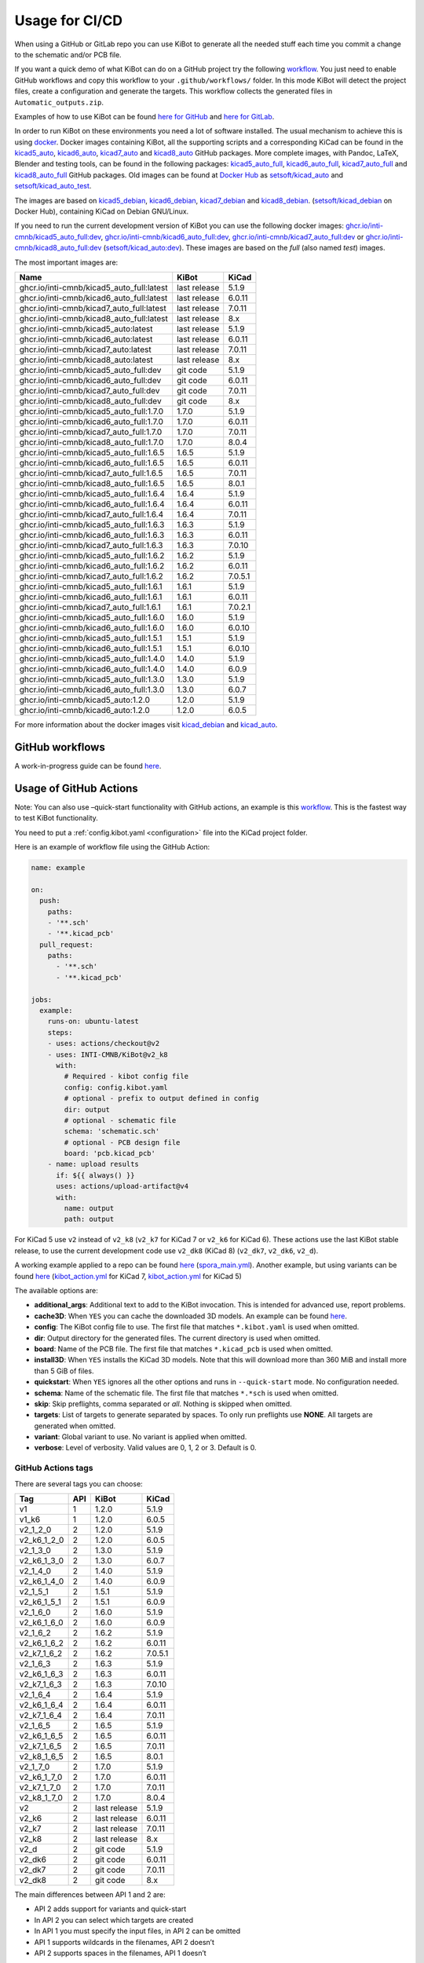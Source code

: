 .. index::
   pair: usage; CI/CD

.. _usage-of-github-actions:

Usage for CI/CD
---------------

When using a GitHub or GitLab repo you can use KiBot to generate all the
needed stuff each time you commit a change to the schematic and/or PCB
file.

If you want a quick demo of what KiBot can do on a GitHub project try
the following
`workflow <https://github.com/INTI-CMNB/kibot_variants_arduprog/blob/master/.github/workflows/kibot_quick_start.yml>`__.
You just need to enable GitHub workflows and copy this workflow to your
``.github/workflows/`` folder. In this mode KiBot will detect the
project files, create a configuration and generate the targets. This
workflow collects the generated files in ``Automatic_outputs.zip``.

Examples of how to use KiBot can be found `here for
GitHub <https://github.com/INTI-CMNB/kicad_ci_test>`__ and `here for
GitLab <https://gitlab.com/set-soft/kicad-ci-test>`__.

In order to run KiBot on these environments you need a lot of software
installed. The usual mechanism to achieve this is using
`docker <https://www.docker.com/>`__. Docker images containing KiBot,
all the supporting scripts and a corresponding KiCad can be found in the
`kicad5_auto <https://github.com/INTI-CMNB/kicad_auto/pkgs/container/kicad5_auto>`__,
`kicad6_auto <https://github.com/INTI-CMNB/kicad_auto/pkgs/container/kicad6_auto>`__,
`kicad7_auto <https://github.com/INTI-CMNB/kicad_auto/pkgs/container/kicad7_auto>`__
and
`kicad8_auto <https://github.com/INTI-CMNB/kicad_auto/pkgs/container/kicad8_auto>`__
GitHub packages. More complete images, with Pandoc, LaTeX, Blender and
testing tools, can be found in the following packages:
`kicad5_auto_full <https://github.com/INTI-CMNB/kicad_auto/pkgs/container/kicad5_auto_full>`__,
`kicad6_auto_full <https://github.com/INTI-CMNB/kicad_auto/pkgs/container/kicad6_auto_full>`__,
`kicad7_auto_full <https://github.com/INTI-CMNB/kicad_auto/pkgs/container/kicad7_auto_full>`__
and
`kicad8_auto_full <https://github.com/INTI-CMNB/kicad_auto/pkgs/container/kicad8_auto_full>`__
GitHub packages. Old images can be found at `Docker
Hub <https://hub.docker.com/>`__ as
`setsoft/kicad_auto <https://hub.docker.com/repository/docker/setsoft/kicad_auto>`__
and
`setsoft/kicad_auto_test <https://hub.docker.com/repository/docker/setsoft/kicad_auto_test>`__.

The images are based on
`kicad5_debian <https://github.com/INTI-CMNB/kicad_debian/pkgs/container/kicad5_debian>`__,
`kicad6_debian <https://github.com/INTI-CMNB/kicad_auto/pkgs/container/kicad6_debian>`__,
`kicad7_debian <https://github.com/INTI-CMNB/kicad_auto/pkgs/container/kicad7_debian>`__
and
`kicad8_debian <https://github.com/INTI-CMNB/kicad_auto/pkgs/container/kicad8_debian>`__.
(`setsoft/kicad_debian <https://hub.docker.com/repository/docker/setsoft/kicad_debian>`__
on Docker Hub), containing KiCad on Debian GNU/Linux.

If you need to run the current development version of KiBot you can use
the following docker images:
`ghcr.io/inti-cmnb/kicad5_auto_full:dev <https://github.com/INTI-CMNB/kicad_auto/pkgs/container/kicad5_auto_full>`__,
`ghcr.io/inti-cmnb/kicad6_auto_full:dev <https://github.com/INTI-CMNB/kicad_auto/pkgs/container/kicad6_auto_full>`__,
`ghcr.io/inti-cmnb/kicad7_auto_full:dev <https://github.com/INTI-CMNB/kicad_auto/pkgs/container/kicad7_auto_full>`__
or
`ghcr.io/inti-cmnb/kicad8_auto_full:dev <https://github.com/INTI-CMNB/kicad_auto/pkgs/container/kicad8_auto_full>`__
(`setsoft/kicad_auto:dev <https://hub.docker.com/repository/docker/setsoft/kicad_auto>`__).
These images are based on the *full* (also named *test*) images.

The most important images are:

.. index::
   pair: docker; tags
   pair: CI/CD; tags

========================================= ============ =======
Name                                      KiBot        KiCad
========================================= ============ =======
ghcr.io/inti-cmnb/kicad5_auto_full:latest last release 5.1.9
ghcr.io/inti-cmnb/kicad6_auto_full:latest last release 6.0.11
ghcr.io/inti-cmnb/kicad7_auto_full:latest last release 7.0.11
ghcr.io/inti-cmnb/kicad8_auto_full:latest last release 8.x
ghcr.io/inti-cmnb/kicad5_auto:latest      last release 5.1.9
ghcr.io/inti-cmnb/kicad6_auto:latest      last release 6.0.11
ghcr.io/inti-cmnb/kicad7_auto:latest      last release 7.0.11
ghcr.io/inti-cmnb/kicad8_auto:latest      last release 8.x
ghcr.io/inti-cmnb/kicad5_auto_full:dev    git code     5.1.9
ghcr.io/inti-cmnb/kicad6_auto_full:dev    git code     6.0.11
ghcr.io/inti-cmnb/kicad7_auto_full:dev    git code     7.0.11
ghcr.io/inti-cmnb/kicad8_auto_full:dev    git code     8.x
ghcr.io/inti-cmnb/kicad5_auto_full:1.7.0  1.7.0        5.1.9
ghcr.io/inti-cmnb/kicad6_auto_full:1.7.0  1.7.0        6.0.11
ghcr.io/inti-cmnb/kicad7_auto_full:1.7.0  1.7.0        7.0.11
ghcr.io/inti-cmnb/kicad8_auto_full:1.7.0  1.7.0        8.0.4
ghcr.io/inti-cmnb/kicad5_auto_full:1.6.5  1.6.5        5.1.9
ghcr.io/inti-cmnb/kicad6_auto_full:1.6.5  1.6.5        6.0.11
ghcr.io/inti-cmnb/kicad7_auto_full:1.6.5  1.6.5        7.0.11
ghcr.io/inti-cmnb/kicad8_auto_full:1.6.5  1.6.5        8.0.1
ghcr.io/inti-cmnb/kicad5_auto_full:1.6.4  1.6.4        5.1.9
ghcr.io/inti-cmnb/kicad6_auto_full:1.6.4  1.6.4        6.0.11
ghcr.io/inti-cmnb/kicad7_auto_full:1.6.4  1.6.4        7.0.11
ghcr.io/inti-cmnb/kicad5_auto_full:1.6.3  1.6.3        5.1.9
ghcr.io/inti-cmnb/kicad6_auto_full:1.6.3  1.6.3        6.0.11
ghcr.io/inti-cmnb/kicad7_auto_full:1.6.3  1.6.3        7.0.10
ghcr.io/inti-cmnb/kicad5_auto_full:1.6.2  1.6.2        5.1.9
ghcr.io/inti-cmnb/kicad6_auto_full:1.6.2  1.6.2        6.0.11
ghcr.io/inti-cmnb/kicad7_auto_full:1.6.2  1.6.2        7.0.5.1
ghcr.io/inti-cmnb/kicad5_auto_full:1.6.1  1.6.1        5.1.9
ghcr.io/inti-cmnb/kicad6_auto_full:1.6.1  1.6.1        6.0.11
ghcr.io/inti-cmnb/kicad7_auto_full:1.6.1  1.6.1        7.0.2.1
ghcr.io/inti-cmnb/kicad5_auto_full:1.6.0  1.6.0        5.1.9
ghcr.io/inti-cmnb/kicad6_auto_full:1.6.0  1.6.0        6.0.10
ghcr.io/inti-cmnb/kicad5_auto_full:1.5.1  1.5.1        5.1.9
ghcr.io/inti-cmnb/kicad6_auto_full:1.5.1  1.5.1        6.0.10
ghcr.io/inti-cmnb/kicad5_auto_full:1.4.0  1.4.0        5.1.9
ghcr.io/inti-cmnb/kicad6_auto_full:1.4.0  1.4.0        6.0.9
ghcr.io/inti-cmnb/kicad5_auto_full:1.3.0  1.3.0        5.1.9
ghcr.io/inti-cmnb/kicad6_auto_full:1.3.0  1.3.0        6.0.7
ghcr.io/inti-cmnb/kicad5_auto:1.2.0       1.2.0        5.1.9
ghcr.io/inti-cmnb/kicad6_auto:1.2.0       1.2.0        6.0.5
========================================= ============ =======

For more information about the docker images visit
`kicad_debian <https://github.com/INTI-CMNB/kicad_debian>`__ and
`kicad_auto <https://github.com/INTI-CMNB/kicad_auto>`__.

.. index::
   pair: usage; GitHub

GitHub workflows
~~~~~~~~~~~~~~~~

A work-in-progress guide can be found `here <https://github.com/INTI-CMNB/KiBot/blob/dev/docs/GITHUB-ACTIONS-README.md>`__.


.. index::
   pair: usage; GitHub Actions

Usage of GitHub Actions
~~~~~~~~~~~~~~~~~~~~~~~

Note: You can also use –quick-start functionality with GitHub actions,
an example is this
`workflow <https://github.com/INTI-CMNB/kibot_variants_arduprog/blob/master/.github/workflows/kibot_action_quick_start.yml>`__.
This is the fastest way to test KiBot functionality.

You need to put a :ref:`config.kibot.yaml <configuration>` file into the
KiCad project folder.

Here is an example of workflow file using the GitHub Action:

.. code:: yaml

   name: example

   on:
     push:
       paths:
       - '**.sch'
       - '**.kicad_pcb'
     pull_request:
       paths:
         - '**.sch'
         - '**.kicad_pcb'

   jobs:
     example:
       runs-on: ubuntu-latest
       steps:
       - uses: actions/checkout@v2
       - uses: INTI-CMNB/KiBot@v2_k8
         with:
           # Required - kibot config file
           config: config.kibot.yaml
           # optional - prefix to output defined in config
           dir: output
           # optional - schematic file
           schema: 'schematic.sch'
           # optional - PCB design file
           board: 'pcb.kicad_pcb'
       - name: upload results
         if: ${{ always() }}
         uses: actions/upload-artifact@v4
         with:
           name: output
           path: output

For KiCad 5 use ``v2`` instead of ``v2_k8`` (``v2_k7`` for KiCad 7
or ``v2_k6`` for KiCad 6).
These actions use the last KiBot stable release, to use the current
development code use ``v2_dk8`` (KiCad 8) (``v2_dk7``, ``v2_dk6``, ``v2_d``).

A working example applied to a repo can be found
`here <https://github.com/INTI-CMNB/kicad-ci-test-spora/tree/test_gh_action>`__
(`spora_main.yml <https://github.com/INTI-CMNB/kicad-ci-test-spora/blob/test_gh_action/.github/workflows/spora_main.yml>`__).
Another example, but using variants can be found
`here <https://github.com/INTI-CMNB/kibot_variants_arduprog>`__
(`kibot_action.yml <https://github.com/INTI-CMNB/kibot_variants_arduprog/blob/master/.github/workflows/kibot_action.yml>`__
for KiCad 7,
`kibot_action.yml <https://github.com/INTI-CMNB/kibot_variants_arduprog/blob/KiCad5/.github/workflows/kibot_action.yml>`__
for KiCad 5)

The available options are:

-  **additional_args**: Additional text to add to the KiBot invocation.
   This is intended for advanced use, report problems.
-  **cache3D**: When ``YES`` you can cache the downloaded 3D models. An
   example can be found
   `here <https://github.com/set-soft/kibot_3d_models_cache_example/>`__.
-  **config**: The KiBot config file to use. The first file that matches
   ``*.kibot.yaml`` is used when omitted.
-  **dir**: Output directory for the generated files. The current
   directory is used when omitted.
-  **board**: Name of the PCB file. The first file that matches
   ``*.kicad_pcb`` is used when omitted.
-  **install3D**: When ``YES`` installs the KiCad 3D models. Note that
   this will download more than 360 MiB and install more than 5 GiB of
   files.
-  **quickstart**: When ``YES`` ignores all the other options and runs
   in ``--quick-start`` mode. No configuration needed.
-  **schema**: Name of the schematic file. The first file that matches
   ``*.*sch`` is used when omitted.
-  **skip**: Skip preflights, comma separated or *all*. Nothing is
   skipped when omitted.
-  **targets**: List of targets to generate separated by spaces. To only
   run preflights use **NONE**. All targets are generated when omitted.
-  **variant**: Global variant to use. No variant is applied when
   omitted.
-  **verbose**: Level of verbosity. Valid values are 0, 1, 2 or 3.
   Default is 0.


.. index::
   pair: GitHub Actions; tags

GitHub Actions tags
^^^^^^^^^^^^^^^^^^^

There are several tags you can choose:

=========== === ============ =======
Tag         API KiBot        KiCad
=========== === ============ =======
v1          1   1.2.0        5.1.9
v1_k6       1   1.2.0        6.0.5
v2_1_2_0    2   1.2.0        5.1.9
v2_k6_1_2_0 2   1.2.0        6.0.5
v2_1_3_0    2   1.3.0        5.1.9
v2_k6_1_3_0 2   1.3.0        6.0.7
v2_1_4_0    2   1.4.0        5.1.9
v2_k6_1_4_0 2   1.4.0        6.0.9
v2_1_5_1    2   1.5.1        5.1.9
v2_k6_1_5_1 2   1.5.1        6.0.9
v2_1_6_0    2   1.6.0        5.1.9
v2_k6_1_6_0 2   1.6.0        6.0.9
v2_1_6_2    2   1.6.2        5.1.9
v2_k6_1_6_2 2   1.6.2        6.0.11
v2_k7_1_6_2 2   1.6.2        7.0.5.1
v2_1_6_3    2   1.6.3        5.1.9
v2_k6_1_6_3 2   1.6.3        6.0.11
v2_k7_1_6_3 2   1.6.3        7.0.10
v2_1_6_4    2   1.6.4        5.1.9
v2_k6_1_6_4 2   1.6.4        6.0.11
v2_k7_1_6_4 2   1.6.4        7.0.11
v2_1_6_5    2   1.6.5        5.1.9
v2_k6_1_6_5 2   1.6.5        6.0.11
v2_k7_1_6_5 2   1.6.5        7.0.11
v2_k8_1_6_5 2   1.6.5        8.0.1
v2_1_7_0    2   1.7.0        5.1.9
v2_k6_1_7_0 2   1.7.0        6.0.11
v2_k7_1_7_0 2   1.7.0        7.0.11
v2_k8_1_7_0 2   1.7.0        8.0.4
v2          2   last release 5.1.9
v2_k6       2   last release 6.0.11
v2_k7       2   last release 7.0.11
v2_k8       2   last release 8.x
v2_d        2   git code     5.1.9
v2_dk6      2   git code     6.0.11
v2_dk7      2   git code     7.0.11
v2_dk8      2   git code     8.x
=========== === ============ =======

The main differences between API 1 and 2 are:

-  API 2 adds support for variants and quick-start
-  In API 2 you can select which targets are created
-  In API 1 you must specify the input files, in API 2 can be omitted
-  API 1 supports wildcards in the filenames, API 2 doesn’t
-  API 2 supports spaces in the filenames, API 1 doesn’t

Also note that v2 images are currently using the *full* docker image
(v1.5 and newer). It includes things like PanDoc and Blender.


.. index::
   pair: GitHub; cache

GitHub Cache
~~~~~~~~~~~~

GitHub offers a mechanism to cache data between runs. One interesting
use is to make the KiCost prices cache persistent, here is an
`example <https://github.com/set-soft/kicost_ci_test>`__

Another use is to cache `downloaded 3D
models <https://github.com/set-soft/kibot_3d_models_cache_example>`__

